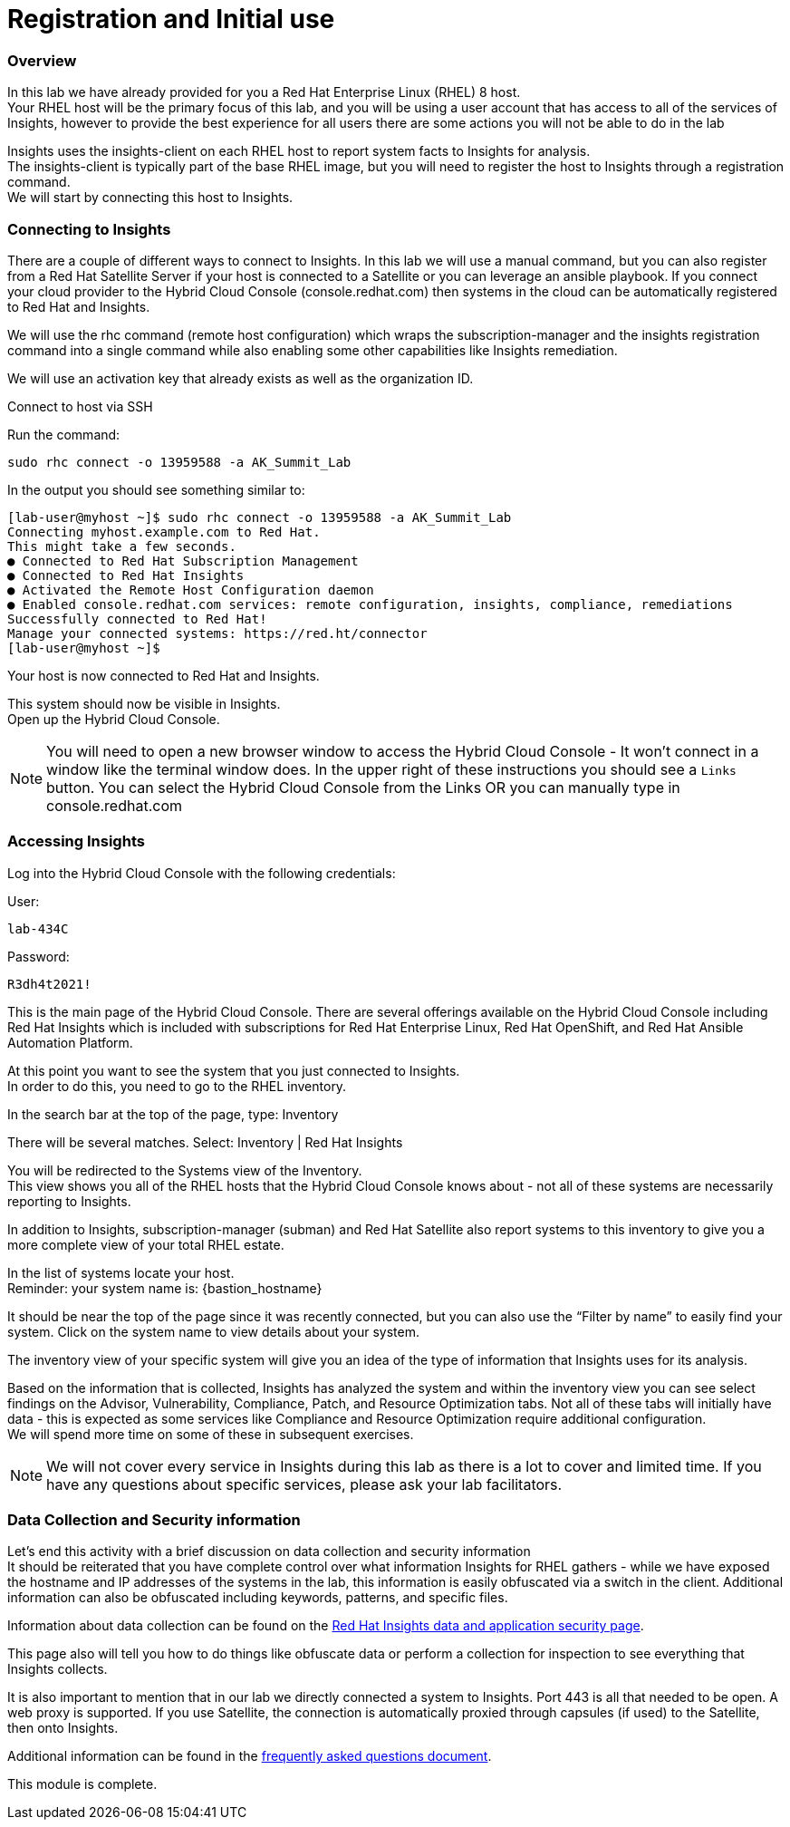 = Registration and Initial use

=== Overview

In this lab we have already provided for you a Red Hat Enterprise Linux (RHEL) 8 host. +
Your RHEL host will be the primary focus of this lab, and you will be using a user account that has access to all of the services of Insights, however to provide the best experience for all users there are some actions you will not be able to do in the lab 


Insights uses the insights-client on each RHEL host to report system facts to Insights for analysis.  +
The insights-client is typically part of the base RHEL image, but you will need to register the host to Insights through a registration command. +
We will start by connecting this host to Insights.

=== Connecting to Insights

There are a couple of different ways to connect to Insights.  In this lab we will use a manual command, but you can also register from a Red Hat Satellite Server if your host is connected to a Satellite or you can leverage an ansible playbook.  If you connect your cloud provider to the Hybrid Cloud Console (console.redhat.com) then systems in the cloud can be automatically registered to Red Hat and Insights.

We will use the rhc command (remote host configuration) which wraps the subscription-manager and the insights registration command into a single command while also enabling some other capabilities like Insights remediation.

We will use an activation key that already exists as well as the organization ID. 

Connect to host via SSH

Run the command:

[source,sh,role=execute]
----
sudo rhc connect -o 13959588 -a AK_Summit_Lab
----

In the output you should see something similar to:


[source,textinfo]
----
[lab-user@myhost ~]$ sudo rhc connect -o 13959588 -a AK_Summit_Lab 
Connecting myhost.example.com to Red Hat.
This might take a few seconds.
● Connected to Red Hat Subscription Management
● Connected to Red Hat Insights
● Activated the Remote Host Configuration daemon
● Enabled console.redhat.com services: remote configuration, insights, compliance, remediations
Successfully connected to Red Hat!
Manage your connected systems: https://red.ht/connector
[lab-user@myhost ~]$ 
----



Your host is now connected to Red Hat and Insights.

This system should now be visible in Insights. +
Open up the Hybrid Cloud Console.

NOTE: You will need to open a new browser window to access the Hybrid Cloud Console - It won't connect in a window like the terminal window does.  In the upper right of these instructions you should see a `Links` button.  You can select the Hybrid Cloud Console from the Links OR you can manually type in console.redhat.com

=== Accessing Insights

Log into the Hybrid Cloud Console with the following credentials: 


User:
[source,sh,role=execute]
----
lab-434C
----

Password:
[source,sh,role=execute]
----
R3dh4t2021!
----


This is the main page of the Hybrid Cloud Console.   
There are several offerings available on the Hybrid Cloud Console including Red Hat Insights which is included with subscriptions for Red Hat Enterprise Linux, Red Hat OpenShift, and Red Hat Ansible Automation Platform.

At this point you want to see the system that you just connected to Insights. +
In order to do this, you need to go to the RHEL inventory.  

In the search bar at the top of the page, type: Inventory

There will be several matches.  Select: Inventory | Red Hat Insights 

You will be redirected to the Systems view of the Inventory.   +
This view shows you all of the RHEL hosts that the Hybrid Cloud Console knows about - not all of these systems are necessarily reporting to Insights.  

In addition to Insights, subscription-manager (subman) and Red Hat Satellite also report systems to this inventory to give you a more complete view of your total RHEL estate.

In the list of systems locate your host. +
Reminder: your system name is: {bastion_hostname}

It should be near the top of the page since it was recently connected, but you can also use the “Filter by name” to easily find your system.  Click on the system name to view details about your system.

The inventory view of your specific system will give you an idea of the type of information that Insights uses for its analysis.  

Based on the information that is collected, Insights has analyzed the system and within the inventory view you can see select findings on the Advisor, Vulnerability, Compliance, Patch, and Resource Optimization tabs.   Not all of these tabs will initially have data - this is expected as some services like Compliance and Resource Optimization require additional configuration.  +
We will spend more time on some of these in subsequent exercises.

NOTE: We will not cover every service in Insights during this lab as there is a lot to cover and limited time.  If you have any questions about specific services, please ask your lab facilitators.

=== Data Collection and Security information

Let’s end this activity with a brief discussion on data collection and security information +
It should be reiterated that you have complete control over what information Insights for RHEL gathers - while we have exposed the hostname and IP addresses of the systems in the lab, this information is easily obfuscated via a switch in the client.   Additional information can also be obfuscated including keywords, patterns, and specific files.

Information about data collection can be found on the https://www.redhat.com/en/technologies/management/insights/data-application-security[Red Hat Insights data and application security page].

This page also will tell you how to do things like obfuscate data or perform a collection for inspection to see everything that Insights collects.

It is also important to mention that in our lab we directly connected a system to Insights.  Port 443 is all that needed to be open.   A web proxy is supported.
If you use Satellite, the connection is automatically proxied through capsules (if used) to the Satellite, then onto Insights.

Additional information can be found in the http://redhat.com/insightsfaq[frequently asked questions document].

This module is complete.
